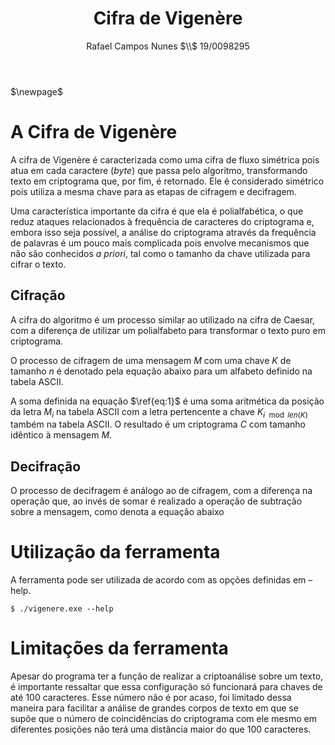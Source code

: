 #+LATEX_HEADER: \usepackage{indentfirst}
#+LATEX_HEADER: \usepackage{libertine}
#+LATEX_HEADER: \usepackage{tkz-graph}
#+LATEX_HEADER: \usepackage[usenames,dvipsnames]{xcolor}
#+LATEX_HEADER: \usepackage[left=3cm,bottom=3cm,top=2cm,right=2cm]{geometry}

#+TITLE: Cifra de Vigenère
#+AUTHOR: Rafael Campos Nunes $\\$ 19/0098295
#+DATE:

$\newpage$

* A Cifra de Vigenère

A cifra de Vigenère é caracterizada como uma cifra de fluxo simétrica pois atua
em cada caractere (/byte/) que passa pelo algoritmo, transformando texto em
criptograma que, por fim, é retornado. Ele é considerado simétrico pois utiliza
a mesma chave para as etapas de cifragem e decifragem.

Uma característica importante da cifra é que ela é polialfabética, o que reduz
ataques relacionados à frequência de caracteres do criptograma e, embora isso
seja possível, a análise do criptograma através da frequência de palavras é um
pouco mais complicada pois envolve mecanismos que não são conhecidos /a priori/,
tal como o tamanho da chave utilizada para cifrar o texto.

** Cifração

A cifra do algoritmo é um processo similar ao utilizado na cifra de Caesar, com
a diferença de utilizar um polialfabeto para transformar o texto puro em
criptograma.

O processo de cifragem de uma mensagem $M$ com uma chave $K$ de tamanho $n$ é
denotado pela equação abaixo para um alfabeto definido na tabela ASCII.

\begin{equation}
\label{eq:1}
C_i = M_i + K_{i \mod len(K)}
\end{equation}

A soma definida na equação $\ref{eq:1}$ é uma soma aritmética da posição da
letra $M_i$ na tabela ASCII com a letra pertencente a chave $K_{i \mod len(K)}$
também na tabela ASCII. O resultado é um criptograma $C$ com tamanho idêntico à
mensagem $M$.

** Decifração

O processo de decifragem é análogo ao de cifragem, com a diferença na operação
que, ao invés de somar é realizado a operação de subtração sobre a mensagem,
como denota a equação abaixo

\begin{equation}
\label{eq:1}
M_i = C_i - K_{i \mod len(K)}
\end{equation}

* Utilização da ferramenta

A ferramenta pode ser utilizada de acordo com as opções definidas em --help.

#+BEGIN_SRC shell
$ ./vigenere.exe --help
#+END_SRC

* Limitações da ferramenta

Apesar do programa ter a função de realizar a criptoanálise sobre um texto,
é importante ressaltar que essa configuração só funcionará para chaves de até
100 caracteres. Esse número não é por acaso, foi limitado dessa maneira para
facilitar a análise de grandes corpos de texto em que se supõe que o número
de coincidências do criptograma com ele mesmo em diferentes posições não terá
uma distância maior do que 100 caracteres.
